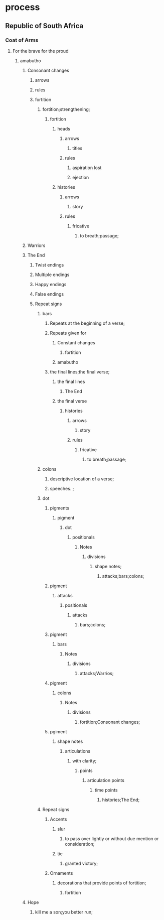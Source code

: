 * process
** Republic of South Africa
*** Coat of Arms
**** For the brave for the proud
***** amabutho
****** Consonant changes
******* arrows
******* rules
******* fortition
******** fortition;strengthening;
********* fortition
********** heads
*********** arrows
************ titles
*********** rules
************ aspiration lost
************ ejection
********** histories
*********** arrows
************ story
*********** rules
************ fricative
************* to breath;passage;
****** Warriors
****** The End
******* Twist endings
******* Multiple endings
******* Happy endings
******* False endings
******* Repeat signs
******** bars
********* Repeats at the beginning of a verse;
********* Repeats given for
********** Constant changes
*********** fortition
********** amabutho
********* the final lines;the final verse;
********** the final lines
*********** The End
********** the final verse
*********** histories
************ arrows
************* story
************ rules
************* fricative
************** to breath;passage;
******** colons
********* descriptive location of a verse;
********* speeches. ;
******** dot
********* pigments
********** pigment
*********** dot
************ positionals
************* Notes
************** divisions
*************** shape notes;
**************** attacks;bars;colons;
********* pigment
********** attacks
*********** positionals
************ attacks
************* bars;colons;
********* pigment
********** bars
*********** Notes
************ divisions
************* attacks;Warrios;
********* pigment
********** colons
*********** Notes
************ divisions
************* fortition;Consonant changes;
********* pgiment
********** shape notes
*********** articulations
************ with clarity;
************* points
************** articulation points
*************** time points
**************** histories;The End; 
******** Repeat signs
********* Accents
********** slur
*********** to pass over lightly or without due mention or consideration; 
********** tie
*********** granted victory;
********* Ornaments
********** decorations that provide points of fortition;
*********** fortition
****** Hope
******* kill me a son;you better run;

